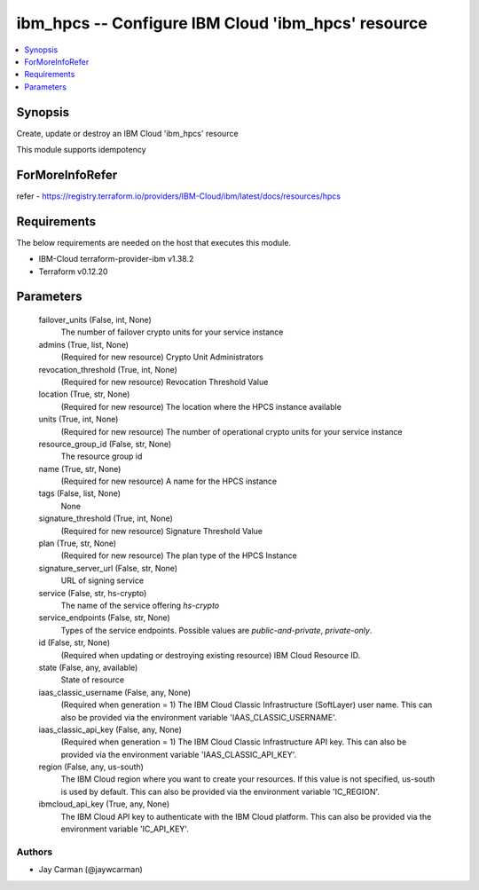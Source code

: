 
ibm_hpcs -- Configure IBM Cloud 'ibm_hpcs' resource
===================================================

.. contents::
   :local:
   :depth: 1


Synopsis
--------

Create, update or destroy an IBM Cloud 'ibm_hpcs' resource

This module supports idempotency


ForMoreInfoRefer
----------------
refer - https://registry.terraform.io/providers/IBM-Cloud/ibm/latest/docs/resources/hpcs

Requirements
------------
The below requirements are needed on the host that executes this module.

- IBM-Cloud terraform-provider-ibm v1.38.2
- Terraform v0.12.20



Parameters
----------

  failover_units (False, int, None)
    The number of failover crypto units for your service instance


  admins (True, list, None)
    (Required for new resource) Crypto Unit Administrators


  revocation_threshold (True, int, None)
    (Required for new resource) Revocation Threshold Value


  location (True, str, None)
    (Required for new resource) The location where the HPCS instance available


  units (True, int, None)
    (Required for new resource) The number of operational crypto units for your service instance


  resource_group_id (False, str, None)
    The resource group id


  name (True, str, None)
    (Required for new resource) A name for the HPCS instance


  tags (False, list, None)
    None


  signature_threshold (True, int, None)
    (Required for new resource) Signature Threshold Value


  plan (True, str, None)
    (Required for new resource) The plan type of the HPCS Instance


  signature_server_url (False, str, None)
    URL of signing service


  service (False, str, hs-crypto)
    The name of the service offering `hs-crypto`


  service_endpoints (False, str, None)
    Types of the service endpoints. Possible values are `public-and-private`, `private-only`.


  id (False, str, None)
    (Required when updating or destroying existing resource) IBM Cloud Resource ID.


  state (False, any, available)
    State of resource


  iaas_classic_username (False, any, None)
    (Required when generation = 1) The IBM Cloud Classic Infrastructure (SoftLayer) user name. This can also be provided via the environment variable 'IAAS_CLASSIC_USERNAME'.


  iaas_classic_api_key (False, any, None)
    (Required when generation = 1) The IBM Cloud Classic Infrastructure API key. This can also be provided via the environment variable 'IAAS_CLASSIC_API_KEY'.


  region (False, any, us-south)
    The IBM Cloud region where you want to create your resources. If this value is not specified, us-south is used by default. This can also be provided via the environment variable 'IC_REGION'.


  ibmcloud_api_key (True, any, None)
    The IBM Cloud API key to authenticate with the IBM Cloud platform. This can also be provided via the environment variable 'IC_API_KEY'.













Authors
~~~~~~~

- Jay Carman (@jaywcarman)

